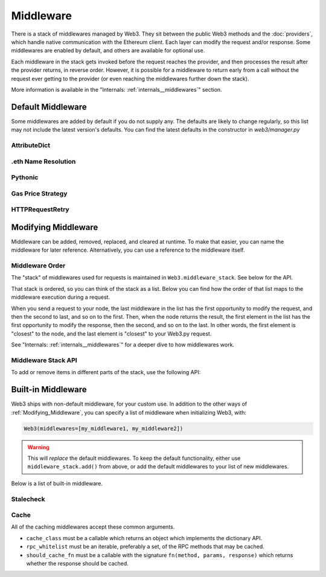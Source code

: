 Middleware
==========

There is a stack of middlewares managed by Web3. They sit between the public Web3 methods and the
:doc:`providers`, which handle native communication with the Ethereum client. Each layer
can modify the request and/or response. Some middlewares are enabled by default, and
others are available for optional use.

Each middleware in the stack gets invoked before the request reaches the provider, and then
processes the result after the provider returns, in reverse order. However, it is
possible for a middleware to return early from a
call without the request ever getting to the provider (or even reaching the middlewares further down
the stack).

More information is available in the "Internals: :ref:`internals__middlewares`" section.


Default Middleware
------------------

Some middlewares are added by default if you do not supply any. The defaults
are likely to change regularly, so this list may not include the latest version's defaults.
You can find the latest defaults in the constructor in `web3/manager.py`

AttributeDict
~~~~~~~~~~~~~~~~~~

.. py:method:: web3.middleware.attrdict_middleware

    This middleware converts the output of a function from a dictionary to an ``AttributeDict``
    which enables dot-syntax access, like ``eth.getBlock('latest').number``
    in addition to ``eth.getBlock('latest')['number']``.

.eth Name Resolution
~~~~~~~~~~~~~~~~~~~~~

.. py:method:: web3.middleware.name_to_address_middleware

    This middleware converts Ethereum Name Service (ENS) names into the
    address that the name points to. For example :meth:`~web3.Eth.sendTransaction` will
    accept .eth names in the 'from' and 'to' fields.

Pythonic
~~~~~~~~~~~~

.. py:method:: web3.middleware.pythonic_middleware

    This converts arguments and returned values to python primitives,
    where appropriate. For example, it converts the raw hex string returned by the RPC call
    ``eth_blockNumber`` into an ``int``.

Gas Price Strategy
~~~~~~~~~~~~~~~~~~~~~~~~

.. py:method:: web3.middleware.gas_price_strategy_middleware

    This adds a gasPrice to transactions if applicable and when a gas price strategy has
    been set. See :ref:`Gas_Price` for information about how gas price is derived.

HTTPRequestRetry
~~~~~~~~~~~~~~~~~~

.. py:method:: web3.middleware.http_retry_request_middleware

    This middleware is a default specifically for HTTPProvider that retries failed
    requests that return the following errors: `ConnectionError`, `HTTPError`, `Timeout`,
    `TooManyRedirects`. Additionally there is a whitelist that only allows certain
    methods to be retried in order to not resend transactions, excluded methods are:
    `eth_sendTransaction`, `personal_signAndSendTransaction`, `personal_sendTransaction`. 

.. _Modifying_Middleware:

Modifying Middleware
-----------------------

Middleware can be added, removed, replaced, and cleared at runtime. To make that easier, you
can name the middleware for later reference. Alternatively, you can use a reference to the
middleware itself.

Middleware Order
~~~~~~~~~~~~~~~~~~

The "stack" of middlewares used for requests is maintained in ``Web3.middleware_stack``. See
below for the API.

That stack is ordered, so you can think of the stack as a list. Below you can find
how the order of that list maps to the middleware execution during a request.

When you send a request to your node, the last middleware in the list has the first opportunity
to modify the request, and then the second to last, and so on to the first. Then, when the
node returns the result, the first element in the list has the first opportunity to modify
the response, then the second, and so on to the last. In other words, the first element is
"closest" to the node, and the last element is "closest" to your Web3.py request.

See "Internals: :ref:`internals__middlewares`" for a deeper dive to how middlewares work.

Middleware Stack API
~~~~~~~~~~~~~~~~~~~~~

To add or remove items in different parts of the stack, use the following API:

.. py:method:: Web3.middleware_stack.add(middleware, name=None)

    Middleware will be added to the top of the stack. That means the new middleware will modify the
    request first, and the response last. You can optionally name it with any hashable object,
    typically a string.

    .. code-block:: python

        >>> w3 = Web3(...)
        >>> w3.middleware_stack.add(web3.middleware.pythonic_middleware)
        # or
        >>> w3.middleware_stack.add(web3.middleware.pythonic_middleware, 'pythonic')

.. py:method:: Web3.middleware_stack.insert(index, middleware, name=None)

    Insert a named middleware to an arbitrary location in the stack.

    The current implementation only supports insertion at the beginning,
    or at the end. Note that inserting to the end is equivalent to calling
    :meth:`Web3.middleware_stack.add` .

    .. code-block:: python

        # Either of these will put the pythonic middleware at the bottom of the middleware stack.
        >>> w3 = Web3(...)
        >>> w3.middleware_stack.insert(0, web3.middleware.pythonic_middleware)
        # or
        >>> w3.middleware_stack.insert(0, web3.middleware.pythonic_middleware, 'pythonic')

.. py:method:: Web3.middleware_stack.remove(middleware)

    Middleware will be removed from wherever it sat in the stack. If you added the middleware with
    a name, use the name to remove it. If you added the middleware as an object, use the object to
    remove it.

    .. code-block:: python

        >>> w3 = Web3(...)
        >>> w3.middleware_stack.remove(web3.middleware.pythonic_middleware)
        # or
        >>> w3.middleware_stack.remove('pythonic')

.. py:method:: Web3.middleware_stack.replace(old_middleware, new_middleware)

    Middleware will be replaced wherever it sat in the stack. If the middleware was named, it will
    continue to have the same name. If it was un-named, then you will now reference it with the new
    middleware object.

    .. code-block:: python

        >>> from web3.middleware import pythonic_middleware, attrdict_middleware
        >>> w3 = Web3(...)

        >>> w3.middleware_stack.replace(pythonic_middleware, attrdict_middleware)
        # this is now referenced by the new middleware object, so to remove it:
        >>> w3.middleware_stack.remove(attrdict_middleware)

        # or, if it was named

        >>> w3.middleware_stack.replace('pythonic', attrdict_middleware)
        # this is still referenced by the original name, so to remove it:
        >>> w3.middleware_stack.remove('pythonic')

.. py:method:: Web3.middleware_stack.clear()

    Empty all the middlewares, including the default ones.

    .. code-block:: python

        >>> w3 = Web3(...)
        >>> w3.middleware_stack.clear()
        >>> assert len(w3.middleware_stack) == 0


Built-in Middleware
-----------------------

Web3 ships with non-default middleware, for your custom use. In addition to the other ways of
:ref:`Modifying_Middleware`, you can specify a list of middleware when initializing Web3, with:

.. code-block:: python

    Web3(middlewares=[my_middleware1, my_middleware2])

.. warning::
  This will
  *replace* the default middlewares. To keep the default functionality,
  either use ``middleware_stack.add()`` from above, or add the default middlewares to your list of
  new middlewares.

Below is a list of built-in middleware.

Stalecheck
~~~~~~~~~~~~

.. py:method:: web3.middleware.make_stalecheck_middleware(allowable_delay)

    This middleware checks how stale the blockchain is, and interrupts calls with a failure
    if the blockchain is too old.

    * ``allowable_delay`` is the length in seconds that the blockchain is allowed to be
      behind of ``time.time()``

    Because this middleware takes an argument, you must create the middleware
    with a method call.

    .. code-block:: python

        two_day_stalecheck = make_stalecheck_middleware(60 * 60 * 24 * 2)
        web3.middleware_stack.add(two_day_stalecheck)

    If the latest block in the blockchain is older than 2 days in this example, then the
    middleware will raise a ``StaleBlockchain`` exception on every call except
    ``web3.eth.getBlock()``.


Cache
~~~~~~~~~~~

All of the caching middlewares accept these common arguments.

* ``cache_class`` must be a callable which returns an object which implements the dictionary API.
* ``rpc_whitelist`` must be an iterable, preferably a set, of the RPC methods that may be cached.
* ``should_cache_fn`` must be a callable with the signature ``fn(method, params, response)`` which returns whether the response should be cached.


.. py:method:: web3.middleware.construct_simple_cache_middleware(cache_class, rpc_whitelist, should_cache_fn)

    Constructs a middleware which will cache the return values for any RPC
    method in the ``rpc_whitelist``.

    A ready to use version of this middleware can be found at
    ``web3.middlewares.simple_cache_middleware``.


.. py:method:: web3.middleware.construct_time_based_cache_middleware(cache_class, cache_expire_seconds, rpc_whitelist, should_cache_fn)

    Constructs a middleware which will cache the return values for any RPC
    method in the ``rpc_whitelist`` for an amount of time defined by
    ``cache_expire_seconds``.

    * ``cache_expire_seconds`` should be the number of seconds a value may
      remain in the cache before being evicted.

    A ready to use version of this middleware can be found at
    ``web3.middlewares.time_based_cache_middleware``.


.. py:method:: web3.middleware.construct_latest_block_based_cache_middleware(cache_class, average_block_time_sample_size, default_average_block_time, rpc_whitelist, should_cache_fn)

    Constructs a middleware which will cache the return values for any RPC
    method in the ``rpc_whitelist`` for an amount of time defined by
    ``cache_expire_seconds``.

    * ``average_block_time_sample_size`` The number of blocks which should be
      sampled to determine the average block time.
    * ``default_average_block_time`` The initial average block time value to
      use for cases where there is not enough chain history to determine the
      average block time.

    A ready to use version of this middleware can be found at
    ``web3.middlewares.latest_block_based_cache_middleware``.
